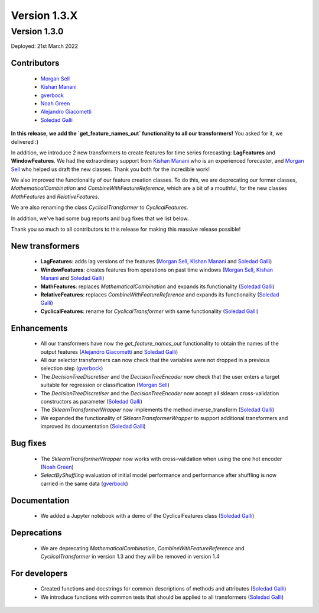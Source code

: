 Version 1.3.X
=============

Version 1.3.0
-------------

Deployed: 21st March 2022

Contributors
~~~~~~~~~~~~

    - `Morgan Sell <https://github.com/Morgan-Sell>`_
    - `Kishan Manani <https://github.com/KishManani>`_
    - `gverbock <https://github.com/gverbock>`_
    - `Noah Green <https://github.com/noahjgreen295>`_
    - `Alejandro Giacometti <https://github.com/janrito>`_
    - `Soledad Galli <https://github.com/solegalli>`_

**In this release, we add the `get_feature_names_out` functionality to all our transformers!**
You asked for it, we delivered :)

In addition, we introduce 2 new transformers to create features for time series
forecasting: **LagFeatures** and **WindowFeatures**. We had the extraordinary support from
`Kishan Manani <https://github.com/KishManani>`_ who is an experienced forecaster, and
`Morgan Sell <https://github.com/Morgan-Sell>`_ who helped us draft the new classes.
Thank you both for the incredible work!

We also improved the functionality of our feature creation classes. To do this, we are
deprecating our former classes, `MathematicalCombination` and `CombineWithFeatureReference`,
which are a bit of a mouthful, for the new classes `MathFeatures` and `RelativeFeatures`.

We are also renaming the class `CyclicalTransformer` to `CyclicalFeatures`.

In addition, we've had some bug reports and bug fixes that we list below.

Thank you so much to all contributors to this release for making this massive release
possible!

New transformers
~~~~~~~~~~~~~~~~

    - **LagFeatures**: adds lag versions of the features (`Morgan Sell <https://github.com/Morgan-Sell>`_, `Kishan Manani <https://github.com/KishManani>`_ and `Soledad Galli <https://github.com/solegalli>`_)
    - **WindowFeatures**: creates features from operations on past time windows (`Morgan Sell <https://github.com/Morgan-Sell>`_, `Kishan Manani <https://github.com/KishManani>`_ and `Soledad Galli <https://github.com/solegalli>`_)
    - **MathFeatures**: replaces `MathematicalCombination` and expands its functionality (`Soledad Galli <https://github.com/solegalli>`_)
    - **RelativeFeatures**: replaces `CombineWithFeatureReference` and expands its functionality (`Soledad Galli <https://github.com/solegalli>`_)
    - **CyclicalFeatures**: rename for `CyclicalTransformer` with same functionality (`Soledad Galli <https://github.com/solegalli>`_)


Enhancements
~~~~~~~~~~~~

    - All our transformers have now the `get_feature_names_out` functionality to obtain the names of the output features (`Alejandro Giacometti <https://github.com/janrito>`_ and `Soledad Galli <https://github.com/solegalli>`_)
    - All our selector transformers can now check that the variables were not dropped in a previous selection step (`gverbock <https://github.com/gverbock>`_)
    - The `DecisionTreeDiscretiser` and the `DecisionTreeEncoder` now check that the user enters a target suitable for regression or classification (`Morgan Sell <https://github.com/Morgan-Sell>`_)
    - The `DecisionTreeDiscretiser` and the `DecisionTreeEncoder` now accept all sklearn cross-validation constructors as parameter (`Soledad Galli <https://github.com/solegalli>`_)
    - The `SklearnTransformerWrapper` now implements the method inverse_transform (`Soledad Galli <https://github.com/solegalli>`_)
    - We expanded the functionality of `SklearnTransformerWrapper` to support additional transformers and improved its documentation (`Soledad Galli <https://github.com/solegalli>`_)


Bug fixes
~~~~~~~~~

    - The `SklearnTransformerWrapper` now works with cross-validation when using the one hot encoder (`Noah Green <https://github.com/noahjgreen295>`_)
    - `SelectByShuffling` evaluation of initial model performance and performance after shuffling is now carried in the same data (`gverbock <https://github.com/gverbock>`_)


Documentation
~~~~~~~~~~~~~
    - We added a Jupyter notebook with a demo of the CyclicalFeatures class (`Soledad Galli <https://github.com/solegalli>`_)

Deprecations
~~~~~~~~~~~~

    - We are deprecating `MathematicalCombination`, `CombineWithFeatureReference` and `CyclicalTransformer` in version 1.3 and they will be removed in version 1.4

For developers
~~~~~~~~~~~~~~

    - Created functions and docstrings for common descriptions of methods and attributes (`Soledad Galli <https://github.com/solegalli>`_)
    - We introduce functions with common tests that should be applied to all transformers (`Soledad Galli <https://github.com/solegalli>`_)